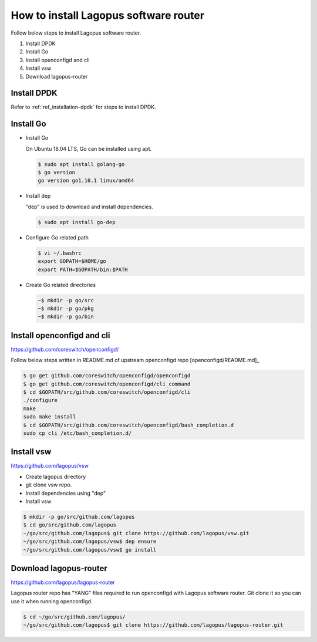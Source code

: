 .. _ref_installation:

How to install Lagopus software router
======================================

Follow below steps to install Lagopus software router.

1. Install DPDK
2. Install Go
3. Install openconfigd and cli
4. Install vsw
5. Download lagopus-router

Install DPDK
------------

Refer to :ref:`ref_installation-dpdk` for steps to install DPDK.


Install Go
----------

* Install Go

  On Ubuntu 18.04 LTS, Go can be installed using apt.

  .. code-block:: none


   $ sudo apt install golang-go
   $ go version
   go version go1.10.1 linux/amd64

* Install dep

  "dep" is used to download and install dependencies.

  .. code-block:: none


   $ sudo apt install go-dep

* Configure Go related path

  .. code-block:: none


   $ vi ~/.bashrc
   export GOPATH=$HOME/go
   export PATH=$GOPATH/bin:$PATH

* Create Go related directories

  .. code-block:: none


   ~$ mkdir -p go/src
   ~$ mkdir -p go/pkg
   ~$ mkdir -p go/bin


Install openconfigd and cli
---------------------------

https://github.com/coreswitch/openconfigd/

Follow below steps written in README.md of upstream openconfigd repo [openconfigd/README.md]_

.. [openconfigd/README.md] https://github.com/coreswitch/openconfigd/blob/master/README.md 

.. code-block:: none


   $ go get github.com/coreswitch/openconfigd/openconfigd
   $ go get github.com/coreswitch/openconfigd/cli_command
   $ cd $GOPATH/src/github.com/coreswitch/openconfigd/cli
   ./configure
   make
   sudo make install
   $ cd $GOPATH/src/github.com/coreswitch/openconfigd/bash_completion.d
   sudo cp cli /etc/bash_completion.d/


Install vsw
-----------

https://github.com/lagopus/vsw

* Create lagopus directory
* git clone vsw repo.
* Install dependencies using "dep"
* Install vsw 

.. code-block:: none


   $ mkdir -p go/src/github.com/lagopus
   $ cd go/src/github.com/lagopus
   ~/go/src/github.com/lagopus$ git clone https://github.com/lagopus/vsw.git
   ~/go/src/github.com/lagopus/vsw$ dep ensure
   ~/go/src/github.com/lagopus/vsw$ go install


Download lagopus-router
-----------------------

https://github.com/lagopus/lagopus-router

Lagopus router repo has "YANG" files required to run openconfigd with Lagopus software router. Git clone it so you can use it when running openconfigd.

.. code-block:: none


   $ cd ~/go/src/github.com/lagopus/
   ~/go/src/github.com/lagopus$ git clone https://github.com/lagopus/lagopus-router.git

